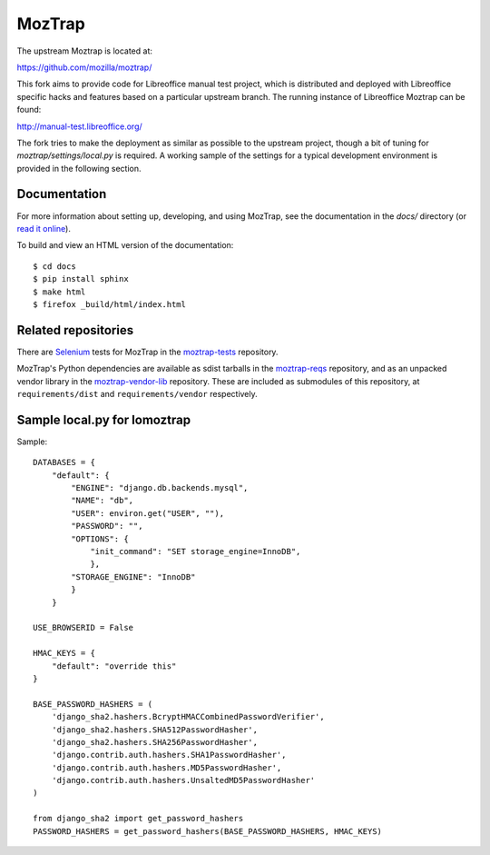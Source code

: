 MozTrap
=======

The upstream Moztrap is located at:

https://github.com/mozilla/moztrap/

This fork aims to provide code for Libreoffice manual test project,
which is distributed and deployed with Libreoffice specific hacks and
features based on a particular upstream branch. The running instance
of Libreoffice Moztrap can be found:

http://manual-test.libreoffice.org/

The fork tries to make the deployment as similar as possible to the
upstream project, though a bit of tuning for
`moztrap/settings/local.py` is required. A working sample of the
settings for a typical development environment is provided in the
following section.


Documentation
-------------

For more information about setting up, developing, and using MozTrap, see the
documentation in the `docs/` directory (or `read it online`_).

To build and view an HTML version of the documentation::

    $ cd docs
    $ pip install sphinx
    $ make html
    $ firefox _build/html/index.html

.. _read it online: http://moztrap.readthedocs.org


Related repositories
--------------------

There are `Selenium`_ tests for MozTrap in the `moztrap-tests`_ repository.

MozTrap's Python dependencies are available as sdist tarballs in the
`moztrap-reqs`_ repository, and as an unpacked vendor library in the
`moztrap-vendor-lib`_ repository. These are included as submodules of
this repository, at ``requirements/dist`` and ``requirements/vendor``
respectively.

.. _Selenium: http://seleniumhq.org
.. _moztrap-tests: https://github.com/mozilla/moztrap-tests
.. _moztrap-reqs: https://github.com/mozilla/moztrap-reqs
.. _moztrap-vendor-lib: https://github.com/mozilla/moztrap-vendor-lib

Sample local.py for lomoztrap
-----------------------------

Sample::

    DATABASES = {
        "default": {
            "ENGINE": "django.db.backends.mysql",
            "NAME": "db",
            "USER": environ.get("USER", ""),
            "PASSWORD": "",
            "OPTIONS": {
                "init_command": "SET storage_engine=InnoDB",
                },
            "STORAGE_ENGINE": "InnoDB"
            }
        }

    USE_BROWSERID = False

    HMAC_KEYS = {
        "default": "override this"
    }

    BASE_PASSWORD_HASHERS = (
        'django_sha2.hashers.BcryptHMACCombinedPasswordVerifier',
        'django_sha2.hashers.SHA512PasswordHasher',
        'django_sha2.hashers.SHA256PasswordHasher',
        'django.contrib.auth.hashers.SHA1PasswordHasher',
        'django.contrib.auth.hashers.MD5PasswordHasher',
        'django.contrib.auth.hashers.UnsaltedMD5PasswordHasher'
    )

    from django_sha2 import get_password_hashers
    PASSWORD_HASHERS = get_password_hashers(BASE_PASSWORD_HASHERS, HMAC_KEYS)
